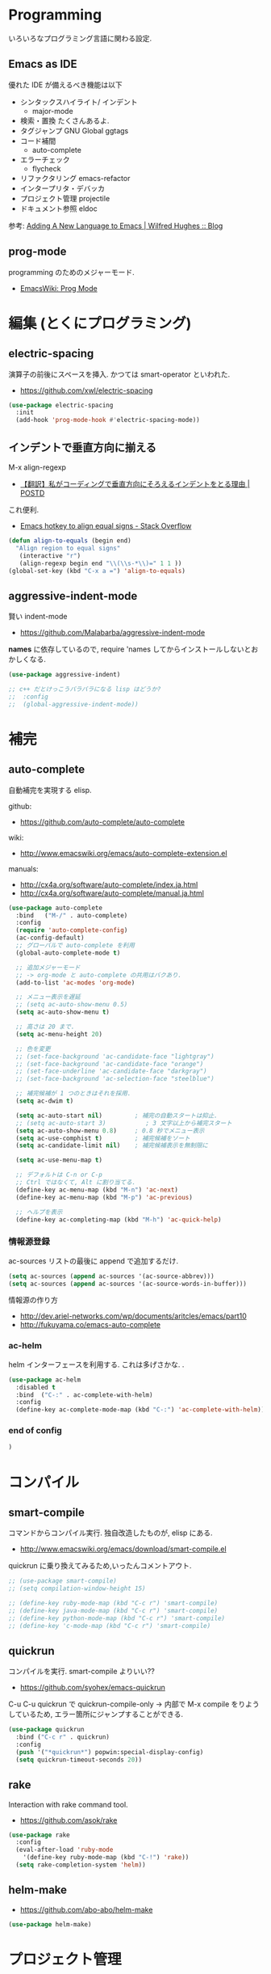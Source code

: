 * Programming
  いろいろなプログラミング言語に関わる設定.

** Emacs as IDE 
   優れた IDE が備えるべき機能は以下
   - シンタックスハイライト/ インデント
     - major-mode
   - 検索・置換
     たくさんあるよ.
   - タグジャンプ
     GNU Global ggtags
   - コード補間
     - auto-complete
   - エラーチェック
     - flycheck
   - リファクタリング
     emacs-refactor
   - インタープリタ・デバッカ
   - プロジェクト管理
     projectile
   - ドキュメント参照
     eldoc

  参考: [[http://www.wilfred.me.uk/blog/2015/03/19/adding-a-new-language-to-emacs/][Adding A New Language to Emacs | Wilfred Hughes :: Blog]]

** prog-mode
   programming のためのメジャーモード.
   - [[http://www.emacswiki.org/emacs/ProgMode][EmacsWiki: Prog Mode]]
  
* 編集 (とくにプログラミング)
** electric-spacing
   演算子の前後にスペースを挿入. 
   かつては smart-operator といわれた.
   - https://github.com/xwl/electric-spacing

#+begin_src emacs-lisp
(use-package electric-spacing
  :init
  (add-hook 'prog-mode-hook #'electric-spacing-mode))
#+end_src

** インデントで垂直方向に揃える
   M-x align-regexp
   - [[http://postd.cc/why-i-vertically-align-my-code-and-you-should-too/][【翻訳】私がコーディングで垂直方向にそろえるインデントをとる理由 | POSTD]]

   これ便利.
   - [[http://stackoverflow.com/questions/3633120/emacs-hotkey-to-align-equal-signs][Emacs hotkey to align equal signs - Stack Overflow]]

#+begin_src emacs-lisp
(defun align-to-equals (begin end)
  "Align region to equal signs"
   (interactive "r")
   (align-regexp begin end "\\(\\s-*\\)=" 1 1 ))
(global-set-key (kbd "C-x a =") 'align-to-equals)
#+end_src

** aggressive-indent-mode
   賢い indent-mode
   - https://github.com/Malabarba/aggressive-indent-mode

   *names* に依存しているので, 
   require 'names してからインストールしないとおかしくなる.

#+begin_src emacs-lisp
(use-package aggressive-indent)

;; c++ だとけっこうバラバラになる lisp はどうか?
;;  :config
;;  (global-aggressive-indent-mode))
#+end_src

* 補完
** auto-complete
   自動補完を実現する elisp.

   github:
   - https://github.com/auto-complete/auto-complete

   wiki:
   - http://www.emacswiki.org/emacs/auto-complete-extension.el

   manuals:
   - http://cx4a.org/software/auto-complete/index.ja.html
   - http://cx4a.org/software/auto-complete/manual.ja.html

   #+begin_src emacs-lisp
(use-package auto-complete
  :bind   ("M-/" . auto-complete)
  :config
  (require 'auto-complete-config)
  (ac-config-default)
  ;; グローバルで auto-complete を利用
  (global-auto-complete-mode t)

  ;; 追加メジャーモード
  ;; -> org-mode と auto-complete の共用はバクあり.
  (add-to-list 'ac-modes 'org-mode)

  ;; メニュー表示を遅延
  ;; (setq ac-auto-show-menu 0.5)
  (setq ac-auto-show-menu t)

  ;; 高さは 20 まで.
  (setq ac-menu-height 20)

  ;; 色を変更
  ;; (set-face-background 'ac-candidate-face "lightgray")
  ;; (set-face-background 'ac-candidate-face "orange")
  ;; (set-face-underline 'ac-candidate-face "darkgray")
  ;; (set-face-background 'ac-selection-face "steelblue")

  ;; 補完候補が 1 つのときはそれを採用.
  (setq ac-dwim t)

  (setq ac-auto-start nil)         ; 補完の自動スタートは抑止.
  ;; (setq ac-auto-start 3)           ; 3 文字以上から補完スタート
  (setq ac-auto-show-menu 0.8)     ; 0.8 秒でメニュー表示
  (setq ac-use-comphist t)         ; 補完候補をソート
  (setq ac-candidate-limit nil)    ; 補完候補表示を無制限に

  (setq ac-use-menu-map t)

  ;; デフォルトは C-n or C-p
  ;; Ctrl ではなくて, Alt に割り当てる.
  (define-key ac-menu-map (kbd "M-n") 'ac-next)
  (define-key ac-menu-map (kbd "M-p") 'ac-previous)

  ;; ヘルプを表示
  (define-key ac-completing-map (kbd "M-h") 'ac-quick-help)
   #+end_src

*** 情報源登録  
   ac-sources リストの最後に append で追加するだけ.

#+begin_src emacs-lisp
  (setq ac-sources (append ac-sources '(ac-source-abbrev)))
  (setq ac-sources (append ac-sources '(ac-source-words-in-buffer)))
#+end_src

   情報源の作り方
   - http://dev.ariel-networks.com/wp/documents/aritcles/emacs/part10  
   - http://fukuyama.co/emacs-auto-complete

*** ac-helm
    helm インターフェースを利用する. これは多げさかな. .

#+begin_src emacs-lisp
(use-package ac-helm
  :disabled t
  :bind  ("C-:" . ac-complete-with-helm)
  :config
  (define-key ac-complete-mode-map (kbd "C-:") 'ac-complete-with-helm))
#+end_src

*** end of config
    #+begin_src emacs-lisp
    )
    #+end_src



* コンパイル
** smart-compile
   コマンドからコンパイル実行. 独自改造したものが, elisp にある.
   - http://www.emacswiki.org/emacs/download/smart-compile.el

   quickrun に乗り換えてみるため,いったんコメントアウト.

#+begin_src emacs-lisp
;; (use-package smart-compile)
;; (setq compilation-window-height 15)

;; (define-key ruby-mode-map (kbd "C-c r") 'smart-compile)
;; (define-key java-mode-map (kbd "C-c r") 'smart-compile)
;; (define-key python-mode-map (kbd "C-c r") 'smart-compile)
;; (define-key 'c-mode-map (kbd "C-c r") 'smart-compile)
#+end_src

** quickrun
  コンパイルを実行. smart-compile よりいい??
  - https://github.com/syohex/emacs-quickrun

  C-u C-u quickrun で quickrun-compile-only
  -> 内部で M-x compile をりようしているため,
  エラー箇所にジャンプすることができる.

#+begin_src emacs-lisp
(use-package quickrun
  :bind ("C-c r" . quickrun)
  :config
  (push '("*quickrun*") popwin:special-display-config)
  (setq quickrun-timeout-seconds 20))
#+end_src

** rake
   Interaction with rake command tool.
   - https://github.com/asok/rake

#+begin_src emacs-lisp
(use-package rake
  :config
  (eval-after-load 'ruby-mode
    '(define-key ruby-mode-map (kbd "C-!") 'rake))
  (setq rake-completion-system 'helm))
#+end_src

** helm-make
   - https://github.com/abo-abo/helm-make

   #+begin_src emacs-lisp
   (use-package helm-make)
   #+end_src

* プロジェクト管理
** projectile
   Project Interaction Library for Emacs.
   - https://github.com/bbatsov/projectile
   
   自動でプロジェクトのルートディレクトリを探して, 
   それ以下のファイルを見つけたり色々できる.
   - [[http://blog.en30.net/2014/10/20/development-environment.html][最近の開発環境: mjolnir, projectile, peco - blog.en30.net]]

   .projectile ファイルをマニュアルで作成することで,
   そのフォルダを Route Folder と認識出来る.(要 Emacs 再起動)

   以下で GTAGS を作成.
   - projectile-regenerate-tags

   Prefix key of Projectile is C-c p. Some notable features: 
   - Jump to any file in the project: C-c p f. 
   - Jump to any directory in the project: C-c p d. 
   - List buffers local to current project: C-c p b. 
   - Jump to recently visited files in project: C-c p e. 
   - Grep in project: C-c p g s 
   - Multi-occur in project buffers: C-c p o. 
   - Simple refactoring with text replace in current project: C-c p r. 
   - Switch visited projects (visited once an Projectile remembers): C-c p p. 

   Useful commands for working with C/C++ projects: 
   - Run compilation command at project root: C-c p c. By default, Projectile prompts the make command. 
   - Switch between .h and .c or .cpp: C-c p a. (便利!!)

   #+begin_src emacs-lisp
(use-package projectile
  :defer 20
  :config
  (projectile-global-mode)
  ;; windows indexing 高速化のおまじない.
  (when windows-p
    (setq projectile-indexing-method 'alien))

  ;; 大きいプロジェクトだと劇的に改善するらしい.
  (setq projectile-enable-caching t)
  
  ;; gtags があればそっちを
  ;; ggtags が必要.
  (when (executable-find "gtags")
    (setq projectile-tags-file-name "GTAGS")
    (setq projectile-tags-command "gtags")))
   #+end_src

* タグジャンプ
** GNU global: gtags
   ソースタギングシステム.
    - [[http://www.gnu.org/software/global/global.html][GNU GLOBAL source code tagging system]]
    - C, C++, Yacc, Java, PHP4 and assembly

    Pygments を利用すると, もっと多言語に適用できる.
    - [[https://github.com/yoshizow/global-pygments-plugin][yoshizow/global-pygments-plugin]]
    - Awk, Dos batch, COBOL, C, C++, C#, Erlang, Fortran, 
    - Java, JavaScript, Lisp, Lua, Pascal, Perl, PHP, Python, 
    - Ruby, Matlab, OCaml, Scheme, Tcl, TeX, Verilog, Vhdl and Vim

   以下からダウンロード. Windows ようのバイナリあり.
   - [[http://www.gnu.org/software/global/download.html][Getting GLOBAL]]

*** Bookmarks
    - [[http://uguisu.skr.jp/Windows/gtags.html][GNU GLOBAL (gtags) ソースコードタグシステムの使い方]]
    - [[http://qiita.com/5t111111/items/c14ac68f762ce71a7760][Ruby - GNU GLOBAL への Pygments パーサー取り込みでソースコード読みが信じられないくらいに捗るはず - Qiita]]

*** Emacs と
   - [[http://namamugi2011.blog.fc2.com/blog-entry-42.html][GNU GLOBAL と emacs でコードリーディング | ぷろぐらま]]

#+begin_src emacs-lisp
;; (use-package gtags)
;; :bind
;; (("\M-t" . gtags-find-tag) ;関数の定義元へ
;;  ("\M-r" . gtags-find-rtag) ;関数の参照先へ
;;  ("\M-s" . gtags-find-symbol) ;変数の定義元/ 参照先へ
;;  ;; ("\M-f" . gtags-find-file) ;ファイルにジャンプ
;;  ("\M-," . gtags-pop-stack));前のバッ ファに戻る
;; )
;; :init	
;; (add-hook 'c-mode-common-hook
;;           '(lambda ()
;;              (gtags-mode 1)
;;              (gtags-make-complete-list))))
#+end_src

** ggtags
   GNU Global 

   projectile で必要.
   - https://github.com/leoliu/ggtags

#+begin_src emacs-lisp
(use-package ggtags
  :init
  (add-hook 'c-mode-common-hook
            (lambda ()
              (when (derived-mode-p 'c-mode 'c++-mode 'java-mode 'asm-mode)
                (ggtags-mode 1))))
  :config
  ;; use helm
  (setq ggtags-completing-read-function nil)

  ;; use eldoc
  (setq-local eldoc-documentation-function #'ggtags-eldoc-function)

  ;; imenu
  (setq-local imenu-create-index-function #'ggtags-build-imenu-index)
  
  (define-key ggtags-mode-map (kbd "C-c g s") 'ggtags-find-other-symbol)
  (define-key ggtags-mode-map (kbd "C-c g h") 'ggtags-view-tag-history)
  (define-key ggtags-mode-map (kbd "C-c g r") 'ggtags-find-reference)
  (define-key ggtags-mode-map (kbd "C-c g f") 'ggtags-find-file)
  (define-key ggtags-mode-map (kbd "C-c g c") 'ggtags-create-tags)
  (define-key ggtags-mode-map (kbd "C-c g u") 'ggtags-update-tags)

  (define-key ggtags-mode-map (kbd "M-,") 'pop-tag-mark))
#+end_src

* エラーチェック
** flymake
   静的文法チェック.

   -> flycheck にだんだん移行する.

#+begin_src emacs-lisp
(use-package flymake
  :disabled t
;;  :bind (("M-p"  . flymake-goto-prev-error)
;;	 ("M-n"  . flymake-goto-next-error)
;;	 ("C-c d" . flymake-display-err-menu-for-current-line))
  :init
  (add-hook 'find-file-hook 'flymake-find-file-hook)
  (add-hook 'haskell-mode-hook (lambda () (flymake-mode t)))
;; (add-hook 'java-mode-hook '(lambda () (flymake-mode t)))
  (add-hook 'emacs-lisp-mode-hook
	    (function (lambda () (if buffer-file-name (flymake-mode t)))))
  :config
  ;; GUI の警告は表示しない
  (setq flymake-gui-warnings-enabled nil)
#+end_src

*** Java
    Java は flycheck 対応していない...
#+begin_src emacs-lisp
(defun my-java-flymake-init ()
  (list "javac" (list (flymake-init-create-temp-buffer-copy
                       'flymake-create-temp-with-folder-structure))))
(add-to-list 'flymake-allowed-file-name-masks '("\\.java$" my-java-flymake-init flymake-simple-cleanup))

(defun flymake-java-init ()
  (list "my-java-flymake-checks"
	(list (flymake-init-create-temp-buffer-copy
	       'flymake-create-temp-with-folder-structure))))

(add-to-list 'flymake-allowed-file-name-masks
	     '("\\.java$" flymake-java-init flymake-simple-cleanup))
#+end_src

*** C/C++ 
    flycheck を利用するので封印
#+begin_src emacs-lisp
;; (defun flymake-cc-init ()
;;   (let* ((temp-file   (flymake-init-create-temp-buffer-copy
;; 		       'flymake-create-temp-inplace))
;; 	 (local-file  (file-relative-name
;; 		       temp-file
;; 		       (file-name-directory buffer-file-name))))
;;     (list "g++" (list "-Wall" "-Wextra" "-fsyntax-only" local-file))))

;; (push '("\\.c$" flymake-cc-init) flymake-allowed-file-name-masks)
;; (push '("\\.cpp$" flymake-cc-init) flymake-allowed-file-name-masks)
#+end_src

*** Haskell
*** Python

#+begin_src emacs-lisp
(defun flymake-pyflakes-init ()
  (when (not (subsetp (list (current-buffer)) (tramp-list-remote-buffers)))
    (let* ((temp-file (flymake-init-create-temp-buffer-copy
		       'flymake-create-temp-inplace))
	   (local-file (file-relative-name
			temp-file
			(file-name-directory buffer-file-name))))
      (list "pyflakes" (list local-file)))))

(add-to-list 'flymake-allowed-file-name-masks
	     '("\\.py$" flymake-pyflakes-init))
#+end_src

*** Emacs lisp
    - [[http://www.lunaport.net/blog/2010/02/windowsflymake-elisp-1.html][Windows でも手軽に flymake elisp (修正版) - るなぽブログ]]

#+begin_src emacs-lisp
(defun flymake-elisp-init ()
  (unless (string-match "^ " (buffer-name))
    (let* ((temp-file   (flymake-init-create-temp-buffer-copy
                         'flymake-create-temp-inplace))
           (local-file  (file-relative-name
                         temp-file
                         (file-name-directory buffer-file-name))))
      (list
       (expand-file-name invocation-name invocation-directory)
       (list
        "-Q" "--batch" "--eval"
        (prin1-to-string
         (quote
          (dolist (file command-line-args-left)
            (with-temp-buffer
              (insert-file-contents file)
              (emacs-lisp-mode)
              (let ((parse-sexp-ignore-comments t))
                (condition-case data
                    (scan-sexps (point-min) (point-max))
                  (scan-error
                   (goto-char (nth 2 data))
                   (princ (format "%s:%s: error: Unmatched bracket or quote\n"
                                  file (line-number-at-pos))))))))
          )
         )
        local-file)))))

(push '("\\.el$" flymake-elisp-init) flymake-allowed-file-name-masks)
#+end_src

*** End of flymake
#+begin_src emacs-lisp
)
#+end_src

** flycheck
   静的文法チェック. flymake の後継. flymake から乗り換えよう.
   - [[https://github.com/flycheck/flycheck][flycheck/flycheck]]
   - [[http://www.flycheck.org/en/latest/][Flycheck - Modern Emacs syntax checking ]]

   Default のサポート言語
   - [[http://www.flycheck.org/en/latest/guide/languages.html][Supported languages - Flycheck 0.23-cvs]]

*** Usage
    基本の使い方
    - C-c ! c (flycheck-buffer) 現在のバッファを検査
    - C-c ! C (flycheck-clear)  
    - C-c ! n (flycheck-next-error)
    - C-c ! p (flycheck-previous-error)
    - C-c ! l (flycheck-list-errors) 

    以下で checker を切り替える
    - C-c ! s

*** Configuration
    - [[http://qiita.com/senda-akiha/items/cddb02cfdbc0c8c7bc2b][Emacs - Flycheck でモダンなシンタックスチェック - Qiita]]
    
#+begin_src emacs-lisp
(use-package flycheck
  ;; :init
  ;; (add-hook 'after-init-hook #'global-flycheck-mode)
  :config
  (setq flycheck-highlighting-mode 'lines))
#+end_src

*** extensions
**** flycheck-pos-tip
     ポップアップで注意事項を表示する. 

**** flycheck-color-mode-line
     エラーがあればモードラインが光る. flycheck のサブモジュール.
     - https://github.com/flycheck/flycheck-color-mode-line

     光らないが, powerline のせいか?
     
  #+begin_src emacs-lisp
(use-package flycheck-color-mode-line
  :init
  (eval-after-load "flycheck"
    '(add-hook 'flycheck-mode-hook 'flycheck-color-mode-line-mode)))
  #+end_src

* リファクタリング
** emacs-refactor
   - https://github.com/chrisbarrett/emacs-refactor

#+begin_src emacs-lisp
(use-package emr
  :init
  (define-key prog-mode-map (kbd "M-RET") 'emr-show-refactor-menu)
  (add-hook 'prog-mode-hook 'emr-initialize))
#+end_src

** semantic mode
   意味を解釈した, セマンティックな解析をする.
   - [[http://www.gnu.org/software/emacs/manual/html_node/emacs/Semantic.html][Semantic - GNU Emacs Manual]]

#+begin_src emacs-lisp
(semantic-mode 1)
#+end_src

   semantic がうまく動かないときは, .emacs.d/ 配下にある 
   semanticdb を削除して, 再構築する.

* Debugger
** emacs-dbgr
   - https://github.com/rocky/emacs-dbgr

  動かないので, あとで.

#+begin_src emacs-lisp
(use-package realgud)
#+end_src

* Utils
** ediff
   emacs よう diff ツール
   - http://www.emacswiki.org/emacs/EdiffMode

   #+begin_src emacs-lisp
(use-package ediff
  :defer t
  :config
  ;; コントロール用のバッファを同一フレーム内に表示
  (setq ediff-window-setup-function 'ediff-setup-windows-plain)
  ;; 縦に分割
  (setq ediff-split-window-function 'split-window-horizontally)
  ;; ウィンドウサイズによっては横分割
  (setq ediff-split-window-function (if (> (frame-width) 150)
					'split-window-horizontally
				      'split-window-vertically))
  )
#+end_src

** tdd
   Test-Driven Development 用の Elisp??
   なんか, エラーしてもグリーンな気がする.

#+begin_src emacs-lisp
(use-package tdd :disabled t)
#+end_src

** origami
   A folding minor mode for Emacs 
   - https://github.com/gregsexton/origami.el
   - [[http://rubikitch.com/2015/01/03/origami/][elisp,Clojure,C 系言語で org-mode 風の折畳みをする| るびきち「日刊 Emacs 」]]

#+begin_src emacs-lisp
(use-package origami
  :init
  (add-hook 'view-mode-hook 'view-mode-hook--origami)
  ;; お試しで, C 言語で有効にしてみよう
  ;; (add-hook 'c-mode-common-hook 'origami-mode)
  :commands view-mode-hook--origami
  :config
  (define-minor-mode origami-view-mode
    "TAB に origami の折畳みを割り当てる"
    nil "折紙"
    '(("\C-i" . origami-cycle))
    (or origami-mode (origami-mode 1)))
  (defun origami-cycle (recursive)
    "origami の機能を org 風にまとめる"
    (interactive "P")
    (call-interactively
     (if recursive 'origami-toggle-all-nodes 'origami-toggle-node)))
  (defun view-mode-hook--origami ()
    (when (memq major-mode (mapcar 'car origami-parser-alist))
      (origami-view-mode (if view-mode 1 -1))))

  ;; indent と競合するなぁ. org-mode のようになってほしい.
  ;; (define-key origami-mode-map (kbd "C-i") 'origami-forward-toggle-node)
  (define-key origami-mode-map (kbd "TAB") 'origami-forward-toggle-node)
  (define-key origami-mode-map (kbd "<backtab>") 'origami-toggle-all-nodes))
#+end_src

** smart-newline
   空気を読んでくれる newline
   - [[http://ainame.hateblo.jp/entry/2013/12/08/162032][smart-newline.el という拡張 #emacs - ainame の日記]]
   - https://github.com/ainame/smart-newline.el

   #+begin_src emacs-lisp
   (use-package smart-newline
     :init
     (define-key global-map (kbd "C-j") 'smart-newline))
   #+end_src

* git
** magit
   Emacs の Git Client.
   - https://github.com/magit/magit
   - http://qiita.com/takc923/items/c7a11ff30caedc4c5ba7

   チートシート
   - http://daemianmack.com/magit-cheatsheet.html

   #+begin_src emacs-lisp
(use-package magit
  :bind ("C-c m" . magit-status)
  :commands (magit magit-svn)
  :config
  (setq magit-git-executable "git")
  (setq magit-emacsclient-executable "emacsclient")
#+end_src

*** magit-log で時刻表示
    - [[http://rubikitch.com/2015/01/30/magit-time-format/][magit のログで, コミット日時を時刻で表示させる設定 | るびきち]]

#+begin_src emacs-lisp
(defvar magit-log-time-format "%y-%m-%d %H:%M")
(defun magit-format-duration--format-date (duration spec width)
  (format-time-string magit-log-time-format
                      (seconds-to-time (- (float-time) duration))))
(advice-add 'magit-format-duration :override
            'magit-format-duration--format-date)
(defun magit-log-margin-set-timeunit-width--fixed ()
  (setq magit-log-margin-timeunit-width 12))
(advice-add 'magit-log-margin-set-timeunit-width :override
            'magit-log-margin-set-timeunit-width--fixed)
(setq magit-log-margin-spec '(33 nil magit-duration-spec))
#+end_src

*** end of config
    #+begin_src emacs-lisp
    )
    #+end_src

** gist
  Emacs gist interface
  - https://github.com/defunkt/gist.el

#+begin_src emacs-lisp
(use-package gist)
#+end_src

  helm-gist というのもあるけど, 使い方わからない.
  - https://github.com/emacs-helm/helm-gist/blob/master/helm-gist.el

** git-gutter
   前回分との差分が見えるツール
   - https://github.com/syohex/emacs-git-gutter

   いつも有効にすると遅いので, 必要なときに手動で有効に.(org-mode で遅い)

#+begin_src emacs-lisp
(use-package git-gutter)
  ;; (global-git-gutter-mode +1)
  ;; (git-gutter:linum-setup))
#+end_src
     
** github 関連
 #+begin_src emacs-lisp
;; git 管理のシンボリックリンクで質問されないためのおまじない.
;; 参考: http://openlab.dino.co.jp/2008/10/30/212934368.html
;;; avoid "Symbolic link to Git-controlled source file;; follow link? (yes or no)
(setq git-follow-symlinks t)
 #+end_src
* svn
** vc-mode
   Emacs にはじめから入っている.
   - [[http://dev.ariel-networks.com/articles/emacs/part7/][「 VC (バージョンコントロール) パッケージの基礎」 (菅原泰樹) - ありえるえりあ]]

   | key     | command                  | 説明                   | svn command |
   |---------+--------------------------+------------------------+-------------|
   | C-x v = | vc-diff                  | 差分を表示             | diff        |
   | C-x v l | vc-print-log             | 履歴を表示             | log         |
   | C-x v g | vc-annotate              | 注釈を表示             | blame       |
   | C-x v ~ | vc-revision-other-window | 過去のバージョンを表示 | cat         |
   | C-x v + | vc-update                | 更新                   | update      |
   | C-x v v | vc-next-action           | コミット               | commit      |
   | C-x v i | vc-register              | ファイルの追加         | add         |
   | C-x v u | vc-revert                | 修正の破棄             | revert      |
   | C-x v d | vc-dir                   | 状態の表示             | status      |
   |         | ediff-revision           | Ediff で差分を表示     |             |

   vc-annotate がすごくいい.
   - [[http://d.hatena.ne.jp/naoya/20080404/1207294998][Emacs の vc-annotate - naoya のはてなダイアリー]]
   - [[http://blog.kyanny.me/entry/2014/08/16/022311][vc-git の vc-annotate をコンパクトな見た目にする - @kyanny's blog]] 

#+begin_src emacs-lisp
(defadvice vc-git-annotate-command (around vc-git-annotate-command activate)
  "suppress relative path of file from git blame output"
  (let ((name (file-relative-name file)))
    (vc-git-command buf 'async nil "blame" "--date=iso" rev "--" name)))
#+end_src

** speedup
  - [[http://stackoverflow.com/questions/8837712/emacs-creates-buffers-very-slowly][windows - Emacs creates buffers very slowly - Stack Overflow]]

#+begin_src emacs-lisp
(remove-hook 'find-file-hooks 'vc-find-file-hook)
#+end_src

*** vc git が遅くなる??
  - [[http://emacs.1067599.n5.nabble.com/slow-opening-of-files-in-git-directories-in-windows-td187276.html][Emacs - Dev - slow opening of files in git directories in windows]]

#+begin_src emacs-lisp
(setq vc-handled-backends nil)
#+end_src


* Tips
** code review
   - http://www.blogbyben.com/2015/04/the-joy-of-elisp-powered-code-review.html

   #+begin_src emacs-lisp
(defun chomp (str)
  "..."
  (let ((s (if (symbolp str) (symbol-name str) str)))
    (save-excursion
      (while (and
              (not (null (string-match "^\\( \\|\f\\|\t\\|\n\\)" s)))
              (> (length s) (string-match "^\\( \\|\f\\|\t\\|\n\\)" s)))
        (setq s (replace-match "" t nil s)))
      (while (and
              (not (null (string-match "\\( \\|\f\\|\t\\|\n\\)$" s)))
              (> (length s) (string-match "\\( \\|\f\\|\t\\|\n\\)$" s)))
        (setq s (replace-match "" t nil s))))
    s))

(defun code-review-region (beg end)
  (interactive "r")
  (let* ((text (chomp (buffer-substring-no-properties beg end)))
         (line-number (line-number-at-pos))
         (file (buffer-file-name))
         (path (replace-regexp-in-string "^.*branches/" ""
                                         (replace-regexp-in-string 
                                          "^.*trunk/" "" file))))
     (with-temp-buffer
       (insert text)
       (goto-char (point-min))
       (while (re-search-forward "^" nil t)
         (replace-match "| " nil nil))
       (goto-char (point-min))
       (insert (format "+---[%s:%s]\n" path line-number))
       (goto-char (point-max))
       (insert "\n+---\n")
       (kill-region (point-min) (point-max)))))
#+end_src

* Bookmarks

